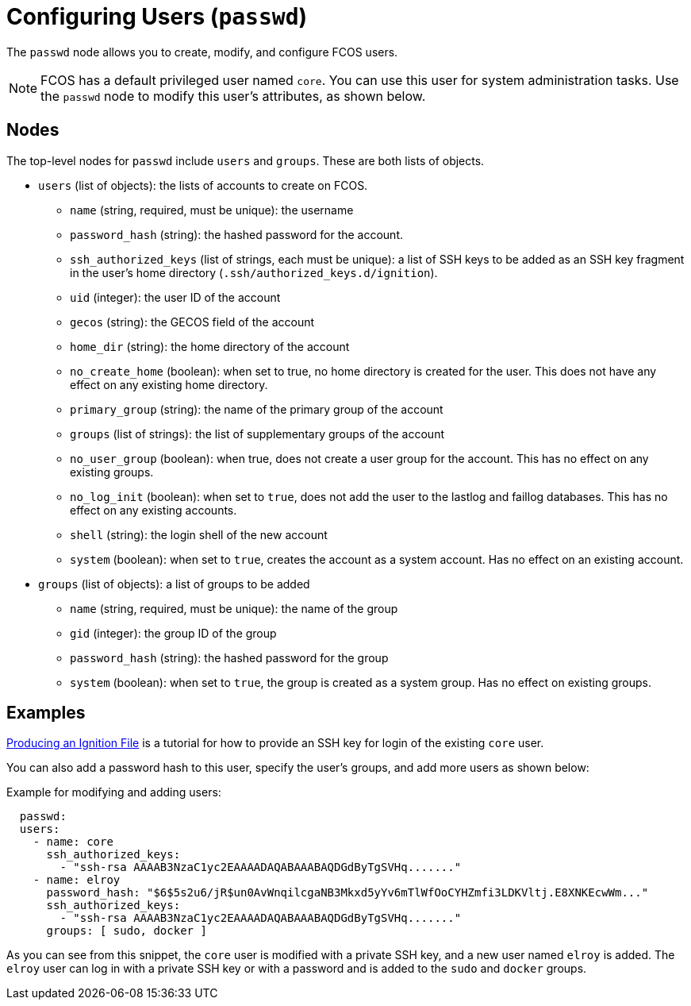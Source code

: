= Configuring Users (`passwd`)

The `passwd` node allows you to create, modify, and configure FCOS users.

NOTE: FCOS has a default privileged user named `core`. You can use this user for system administration tasks. Use the `passwd` node to modify this user's attributes, as shown below.

== Nodes
The top-level nodes for `passwd` include `users` and `groups`. These are both lists of objects.

* `users` (list of objects): the lists of accounts to create on FCOS.
** `name` (string, required, must be unique): the username
** `password_hash` (string): the hashed password for the account.
** `ssh_authorized_keys` (list of strings, each must be unique): a list of SSH keys to be added as an SSH key fragment in the user's home directory (`.ssh/authorized_keys.d/ignition`).
** `uid` (integer): the user ID of the account
** `gecos` (string): the GECOS field of the account
** `home_dir` (string): the home directory of the account
** `no_create_home` (boolean): when set to true, no home directory is created for the user. This does not have any effect on any existing home directory.
** `primary_group` (string): the name of the primary group of the account
** `groups` (list of strings): the list of supplementary groups of the account
** `no_user_group` (boolean): when true, does not create a user group for the account. This has no effect on any existing groups.
** `no_log_init` (boolean): when set to `true`, does not add the user to the lastlog and faillog databases. This has no effect on any existing accounts.
** `shell` (string): the login shell of the new account
** `system` (boolean): when set to `true`, creates the account as a system account. Has no effect on an existing account.
* `groups` (list of objects): a list of groups to be added
** `name` (string, required, must be unique): the name of the group
** `gid` (integer): the group ID of the group
** `password_hash` (string): the hashed password for the group
** `system` (boolean): when set to `true`, the group is created as a system group. Has no effect on existing groups.

== Examples
xref:producing-ign.adoc[Producing an Ignition File] is a tutorial for how to provide an SSH key for login of the existing `core` user.

You can also add a password hash to this user, specify the user's groups, and add more users as shown below:

.Example for modifying and adding users:
[source, yaml]
----
  passwd:
  users:
    - name: core
      ssh_authorized_keys:
        - "ssh-rsa AAAAB3NzaC1yc2EAAAADAQABAAABAQDGdByTgSVHq......."
    - name: elroy
      password_hash: "$6$5s2u6/jR$un0AvWnqilcgaNB3Mkxd5yYv6mTlWfOoCYHZmfi3LDKVltj.E8XNKEcwWm..."
      ssh_authorized_keys:
        - "ssh-rsa AAAAB3NzaC1yc2EAAAADAQABAAABAQDGdByTgSVHq......."
      groups: [ sudo, docker ]
----
As you can see from this snippet, the `core` user is modified with a private SSH key, and a new user named `elroy` is added. The `elroy` user can log in with a private SSH key or with a password and is added to the `sudo` and `docker` groups.
